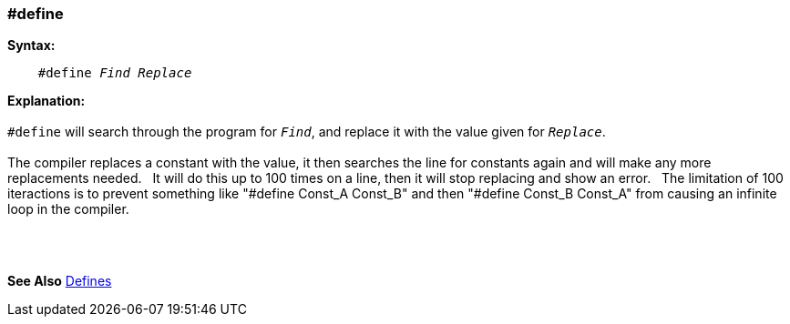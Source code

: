 === #define

*Syntax:*
[subs="quotes"]
----
    #define _Find_ _Replace_
----
*Explanation:*
{empty} +
{empty} +
`#define` will search through the program for `_Find_`, and replace it with the value given for `_Replace_`.
{empty} +
{empty} +
The compiler replaces a constant with the value, it then searches the line for constants again and will make any more replacements needed.{nbsp}{nbsp}
It will do this up to 100 times on a line, then it will stop replacing and show an error. {nbsp}{nbsp}The limitation of 100 iteractions is to prevent something like "#define Const_A Const_B" and then "#define Const_B Const_A" from causing an infinite loop in the compiler.

{empty} +
{empty} +

*See Also* <<_constants,Defines>>
